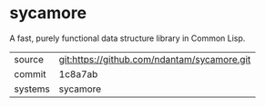 * sycamore

A fast, purely functional data structure library in Common Lisp.

|---------+---------------------------------------------|
| source  | git:https://github.com/ndantam/sycamore.git |
| commit  | 1c8a7ab                                     |
| systems | sycamore                                    |
|---------+---------------------------------------------|
